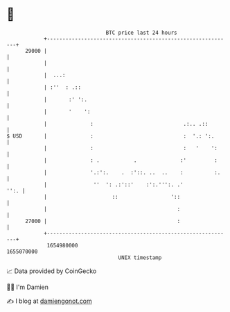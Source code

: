 * 👋

#+begin_example
                                   BTC price last 24 hours                    
               +------------------------------------------------------------+ 
         29000 |                                                            | 
               |                                                            | 
               |  ...:                                                      | 
               | :''  : .::                                                 | 
               |       :' ':.                                               | 
               |       '    ':                                              | 
               |              :                             .:.. .::        | 
   $ USD       |              :                             :  '.: ':.      | 
               |              :                             :   '    ':     | 
               |              : .           .              :'         :     | 
               |              '.:':.    .  :'::. ..  ..    :          :.    | 
               |               ''  ': .:'::'    :':.''':. .'           '':. | 
               |                     ::                 '::                 | 
               |                                          :                 | 
         27000 |                                          :                 | 
               +------------------------------------------------------------+ 
                1654980000                                        1655070000  
                                       UNIX timestamp                         
#+end_example
📈 Data provided by CoinGecko

🧑‍💻 I'm Damien

✍️ I blog at [[https://www.damiengonot.com][damiengonot.com]]
